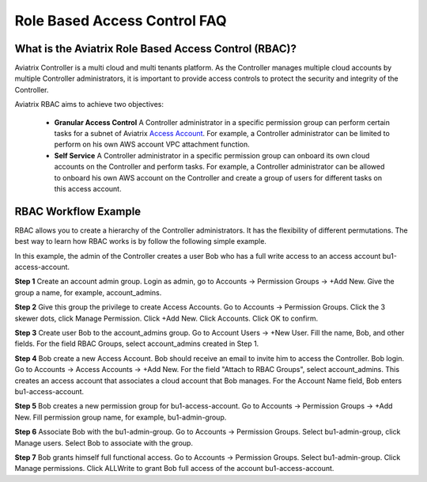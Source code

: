 .. meta::
  :description: Role Based Access Control
  :keywords: account, aviatrix, AWS IAM role, Azure API credentials, Google credentials, RBAC


=================================
Role Based Access Control FAQ
=================================

What is the Aviatrix Role Based Access Control (RBAC)?
----------------------------------------------------------

Aviatrix Controller is a multi cloud and multi tenants platform. As the Controller manages multiple cloud accounts by multiple Controller
administrators, it is important to provide access controls to protect the security and integrity of the Controller. 

Aviatrix RBAC aims to achieve two objectives:

  - **Granular Access Control** A Controller administrator in a specific permission group can perform certain tasks for a subnet of Aviatrix `Access Account <https://docs.aviatrix.com/HowTos/aviatrix_account.html>`_. For example, a Controller administrator can be limited to perform on his own AWS account VPC attachment function. 
  - **Self Service** A Controller administrator in a specific permission group can onboard its own cloud accounts on the Controller and perform tasks. For example, a Controller administrator can be allowed to onboard his own AWS account on the Controller and create a group of users for different tasks on this access account. 

RBAC Workflow Example 
-----------------------

RBAC allows you to create a hierarchy of the Controller administrators. It has the flexibility of different permutations. The best way to learn how 
RBAC works is by follow the following simple example. 


In this example, the admin of the Controller creates a user Bob who has a full write access to an access account bu1-access-account.


**Step 1** Create an account admin group.  Login as admin, go to Accounts -> Permission Groups -> +Add New. Give the group a name, for example, account_admins. 

**Step 2** Give this group the privilege to create Access Accounts. Go to Accounts -> Permission Groups. Click the 3 skewer dots, click Manage Permission. Click +Add New. Click Accounts. Click OK to confirm. 

**Step 3** Create user Bob to the account_admins group. Go to Account Users -> +New User. Fill the name, Bob, and other fields. For the field RBAC Groups, select account_admins created in Step 1. 

**Step 4** Bob create a new Access Account. Bob should receive an email to invite him to access the Controller. Bob login. Go to Accounts -> Access Accounts -> +Add New. For the field "Attach to RBAC Groups", select account_admins. This creates an access account that associates a cloud account that Bob manages. For the Account Name field, Bob enters bu1-access-account.

**Step 5** Bob creates a new permission group for bu1-access-account. Go to Accounts -> Permission Groups -> +Add New. Fill permission group name, for example, bu1-admin-group.

**Step 6** Associate Bob with the bu1-admin-group. Go to Accounts -> Permission Groups. Select bu1-admin-group, click Manage users. Select Bob to associate with the group. 

**Step 7** Bob grants himself full functional access. Go to Accounts -> Permission Groups. Select bu1-admin-group. Click Manage permissions. Click ALLWrite to grant Bob full access of the account bu1-access-account. 



.. |secondary_account| image:: adminusers_media/secondary_account.png
   :scale: 50%

.. |account_structure| image:: adminusers_media/account_structure.png
   :scale: 50%

.. |access_account_35| image:: adminusers_media/access_account_35.png
   :scale: 50%

.. disqus::
